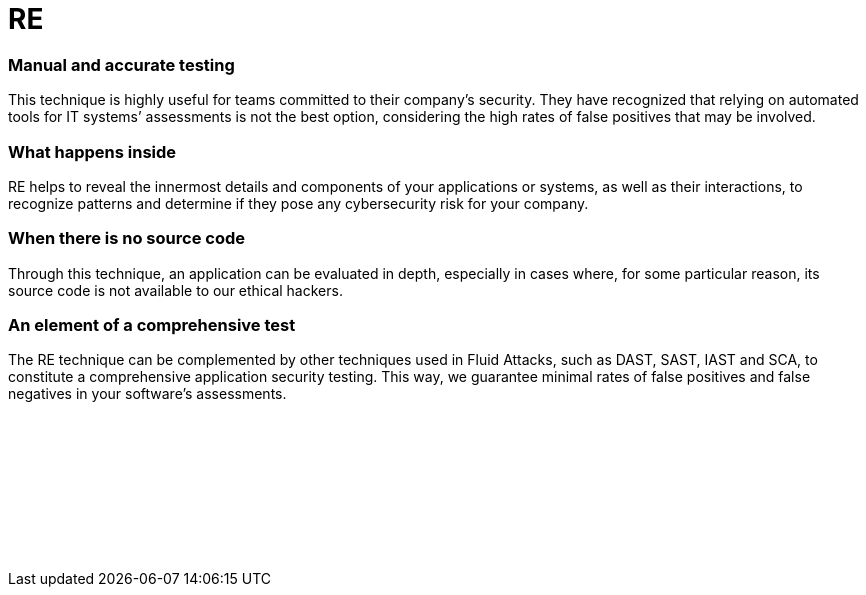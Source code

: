 :page-slug: categories/re/
:page-description: Here at Fluid Attacks, we also use the technique of Reverse Engineering (RE) to detect security flaws, mainly when the source code is not available.
:page-keywords: Fluid Attacks, Techniques, RE, Reverse, Engineering, Security, Testing, Ethical Hacking
:page-banner: re-bg
:page-template: category
:page-image: https://res.cloudinary.com/fluid-attacks/image/upload/v1619634638/airs/categories/cover-sre_o0pqhq.webp
:page-definition: Fluid Attacks’ Reverse Engineering (RE) is an outside-in process of deconstructing software, performed by our certified, experienced hackers. They employ this technique, which goes from an overview to an in-depth observation, to analyze and obtain knowledge about your applications’ flaws or vulnerabilities. Although they need to use disassemblers, debuggers and decompilers, this complicated process relies mostly on their skills and creativity. It cannot merely be done by automated tools. RE usually starts with static methods to recognize components, functions and other basic information, and finishes with dynamic ones (using techniques like sandboxing and symbolic execution), more oriented towards focused experimentation to confirm/discard software operation hypotheses. All this can help our hackers understand how difficult it is to hack into your applications or systems and then develop more elaborate attacks to report your cybersecurity weaknesses.

= RE

=== Manual and accurate testing

This technique is highly useful for teams committed to their company’s security.
They have recognized that relying on automated tools for IT systems’ assessments
is not the best option, considering the high rates of false positives
that may be involved.

=== What happens inside

RE helps to reveal the innermost details and components of your applications or
systems, as well as their interactions, to recognize patterns and determine if
they pose any cybersecurity risk for your company.

=== When there is no source code

Through this technique, an application can be evaluated in depth, especially in
cases where, for some particular reason, its source code is not available to our
ethical hackers.

=== An element of a comprehensive test

The RE technique can be complemented by other techniques used in Fluid Attacks,
such as DAST, SAST, IAST and SCA, to constitute a comprehensive application
security testing. This way, we guarantee minimal rates of false positives
and false negatives in your software’s assessments.

[role="sect2 db-l dn"]
== {nbsp}

{nbsp} +

[role="sect2 db-l dn"]
== {nbsp}

{nbsp} +
